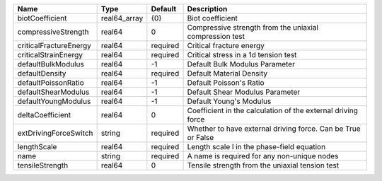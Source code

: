 

====================== ============ ======== ============================================================ 
Name                   Type         Default  Description                                                  
====================== ============ ======== ============================================================ 
biotCoefficient        real64_array {0}      Biot coefficient                                             
compressiveStrength    real64       0        Compressive strength from the uniaxial compression test      
criticalFractureEnergy real64       required Critical fracture energy                                     
criticalStrainEnergy   real64       required Critical stress in a 1d tension test                         
defaultBulkModulus     real64       -1       Default Bulk Modulus Parameter                               
defaultDensity         real64       required Default Material Density                                     
defaultPoissonRatio    real64       -1       Default Poisson's Ratio                                      
defaultShearModulus    real64       -1       Default Shear Modulus Parameter                              
defaultYoungModulus    real64       -1       Default Young's Modulus                                      
deltaCoefficient       real64       0        Coefficient in the calculation of the external driving force 
extDrivingForceSwitch  string       required Whether to have external driving force. Can be True or False 
lengthScale            real64       required Length scale l in the phase-field equation                   
name                   string       required A name is required for any non-unique nodes                  
tensileStrength        real64       0        Tensile strength from the uniaxial tension test              
====================== ============ ======== ============================================================ 


